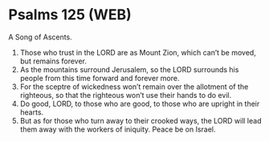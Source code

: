 * Psalms 125 (WEB)
:PROPERTIES:
:ID: WEB/19-PSA125
:END:

 A Song of Ascents.
1. Those who trust in the LORD are as Mount Zion, which can’t be moved, but remains forever.
2. As the mountains surround Jerusalem, so the LORD surrounds his people from this time forward and forever more.
3. For the sceptre of wickedness won’t remain over the allotment of the righteous, so that the righteous won’t use their hands to do evil.
4. Do good, LORD, to those who are good, to those who are upright in their hearts.
5. But as for those who turn away to their crooked ways, the LORD will lead them away with the workers of iniquity. Peace be on Israel.
